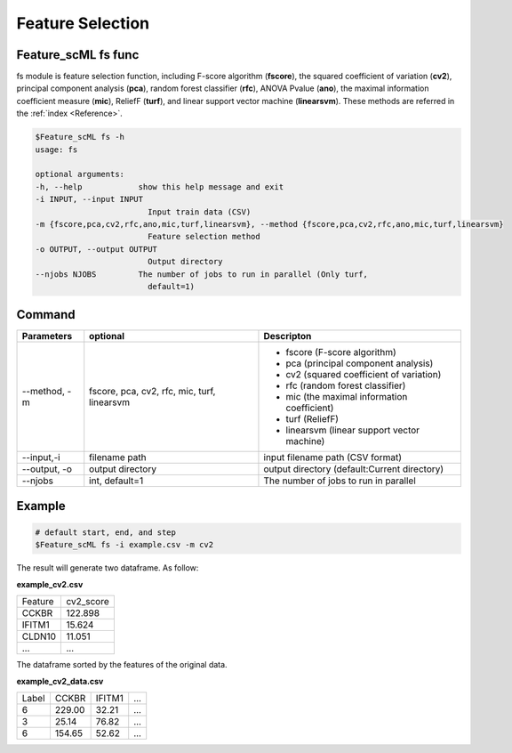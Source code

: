 .. _fs:

=================
Feature Selection
=================


Feature_scML fs func
--------------

fs module is feature selection function, including F-score algorithm (**fscore**), 
the squared coefficient of variation (**cv2**), 
principal component analysis (**pca**), random forest classifier (**rfc**), ANOVA Pvalue (**ano**), 
the maximal information coefficient measure (**mic**), 
ReliefF (**turf**), and linear support vector machine (**linearsvm**). 
These methods are referred in the :ref:`index <Reference>`.


.. code-block:: bash

    $Feature_scML fs -h
    usage: fs

    optional arguments:
    -h, --help            show this help message and exit
    -i INPUT, --input INPUT
                            Input train data (CSV)
    -m {fscore,pca,cv2,rfc,ano,mic,turf,linearsvm}, --method {fscore,pca,cv2,rfc,ano,mic,turf,linearsvm}
                            Feature selection method
    -o OUTPUT, --output OUTPUT
                            Output directory
    --njobs NJOBS         The number of jobs to run in parallel (Only turf,
                            default=1)




Command
-------

+--------------+-------------------+----------------------------------------------+
| Parameters   | optional          | Descripton                                   |
+==============+===================+==============================================+
| --method, -m | fscore, pca, cv2, | - fscore (F-score algorithm)                 |
|              | rfc, mic,         | - pca (principal component analysis)         |
|              | turf, linearsvm   | - cv2 (squared coefficient of variation)     |
|              |                   | - rfc (random forest classifier)             |
|              |                   | - mic (the maximal information coefficient)  |
|              |                   | - turf (ReliefF)                             |
|              |                   | - linearsvm (linear support vector machine)  |
+--------------+-------------------+----------------------------------------------+
| --input,-i   | filename path     | input filename path (CSV format)             |
+--------------+-------------------+----------------------------------------------+
| --output, -o | output directory  | output directory (default:Current directory) |
+--------------+-------------------+----------------------------------------------+
| --njobs      | int, default=1    | The number of jobs to run in parallel        |
+--------------+-------------------+----------------------------------------------+

Example
-------

.. code-block:: bash

    # default start, end, and step 
    $Feature_scML fs -i example.csv -m cv2 


The result will generate two dataframe. As follow:

**example_cv2.csv**

+---------+-----------+
| Feature | cv2_score |
+---------+-----------+
| CCKBR   | 122.898   |
+---------+-----------+
| IFITM1  | 15.624    |
+---------+-----------+
| CLDN10  | 11.051    |
+---------+-----------+
| ...     | ...       |
+---------+-----------+

The dataframe sorted by the features of the original data.

**example_cv2_data.csv**

+-------+--------+--------+-----+
| Label | CCKBR  | IFITM1 | ... |
+-------+--------+--------+-----+
| 6     | 229.00 | 32.21  | ... |
+-------+--------+--------+-----+
| 3     | 25.14  | 76.82  | ... |
+-------+--------+--------+-----+
| 6     | 154.65 | 52.62  | ... |
+-------+--------+--------+-----+